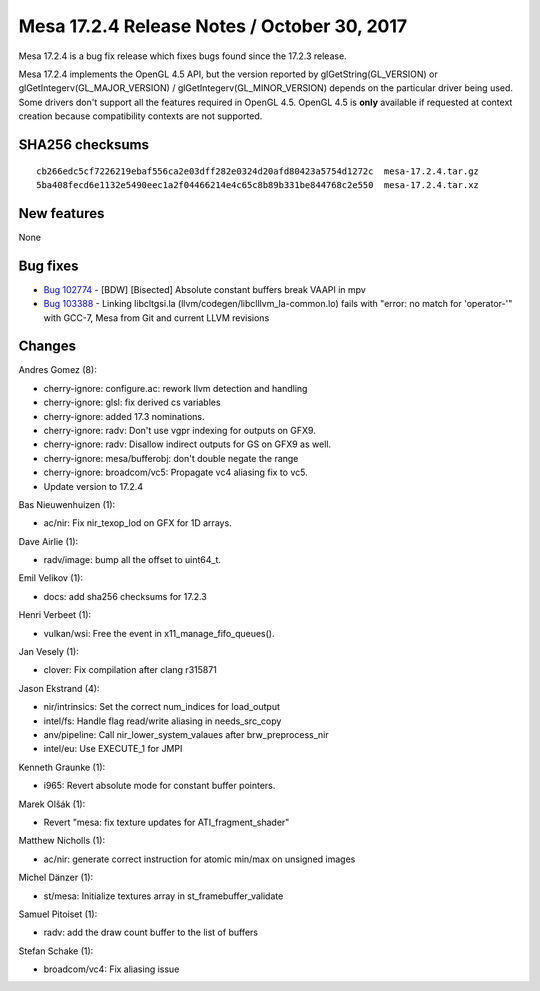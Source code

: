 Mesa 17.2.4 Release Notes / October 30, 2017
============================================

Mesa 17.2.4 is a bug fix release which fixes bugs found since the 17.2.3
release.

Mesa 17.2.4 implements the OpenGL 4.5 API, but the version reported by
glGetString(GL_VERSION) or glGetIntegerv(GL_MAJOR_VERSION) /
glGetIntegerv(GL_MINOR_VERSION) depends on the particular driver being
used. Some drivers don't support all the features required in OpenGL
4.5. OpenGL 4.5 is **only** available if requested at context creation
because compatibility contexts are not supported.

SHA256 checksums
----------------

::

   cb266edc5cf7226219ebaf556ca2e03dff282e0324d20afd80423a5754d1272c  mesa-17.2.4.tar.gz
   5ba408fecd6e1132e5490eec1a2f04466214e4c65c8b89b331be844768c2e550  mesa-17.2.4.tar.xz

New features
------------

None

Bug fixes
---------

-  `Bug 102774 <https://bugs.freedesktop.org/show_bug.cgi?id=102774>`__
   - [BDW] [Bisected] Absolute constant buffers break VAAPI in mpv
-  `Bug 103388 <https://bugs.freedesktop.org/show_bug.cgi?id=103388>`__
   - Linking libcltgsi.la (llvm/codegen/libclllvm_la-common.lo) fails
   with "error: no match for 'operator-'" with GCC-7, Mesa from Git and
   current LLVM revisions

Changes
-------

Andres Gomez (8):

-  cherry-ignore: configure.ac: rework llvm detection and handling
-  cherry-ignore: glsl: fix derived cs variables
-  cherry-ignore: added 17.3 nominations.
-  cherry-ignore: radv: Don't use vgpr indexing for outputs on GFX9.
-  cherry-ignore: radv: Disallow indirect outputs for GS on GFX9 as
   well.
-  cherry-ignore: mesa/bufferobj: don't double negate the range
-  cherry-ignore: broadcom/vc5: Propagate vc4 aliasing fix to vc5.
-  Update version to 17.2.4

Bas Nieuwenhuizen (1):

-  ac/nir: Fix nir_texop_lod on GFX for 1D arrays.

Dave Airlie (1):

-  radv/image: bump all the offset to uint64_t.

Emil Velikov (1):

-  docs: add sha256 checksums for 17.2.3

Henri Verbeet (1):

-  vulkan/wsi: Free the event in x11_manage_fifo_queues().

Jan Vesely (1):

-  clover: Fix compilation after clang r315871

Jason Ekstrand (4):

-  nir/intrinsics: Set the correct num_indices for load_output
-  intel/fs: Handle flag read/write aliasing in needs_src_copy
-  anv/pipeline: Call nir_lower_system_valaues after brw_preprocess_nir
-  intel/eu: Use EXECUTE_1 for JMPI

Kenneth Graunke (1):

-  i965: Revert absolute mode for constant buffer pointers.

Marek Olšák (1):

-  Revert "mesa: fix texture updates for ATI_fragment_shader"

Matthew Nicholls (1):

-  ac/nir: generate correct instruction for atomic min/max on unsigned
   images

Michel Dänzer (1):

-  st/mesa: Initialize textures array in st_framebuffer_validate

Samuel Pitoiset (1):

-  radv: add the draw count buffer to the list of buffers

Stefan Schake (1):

-  broadcom/vc4: Fix aliasing issue
